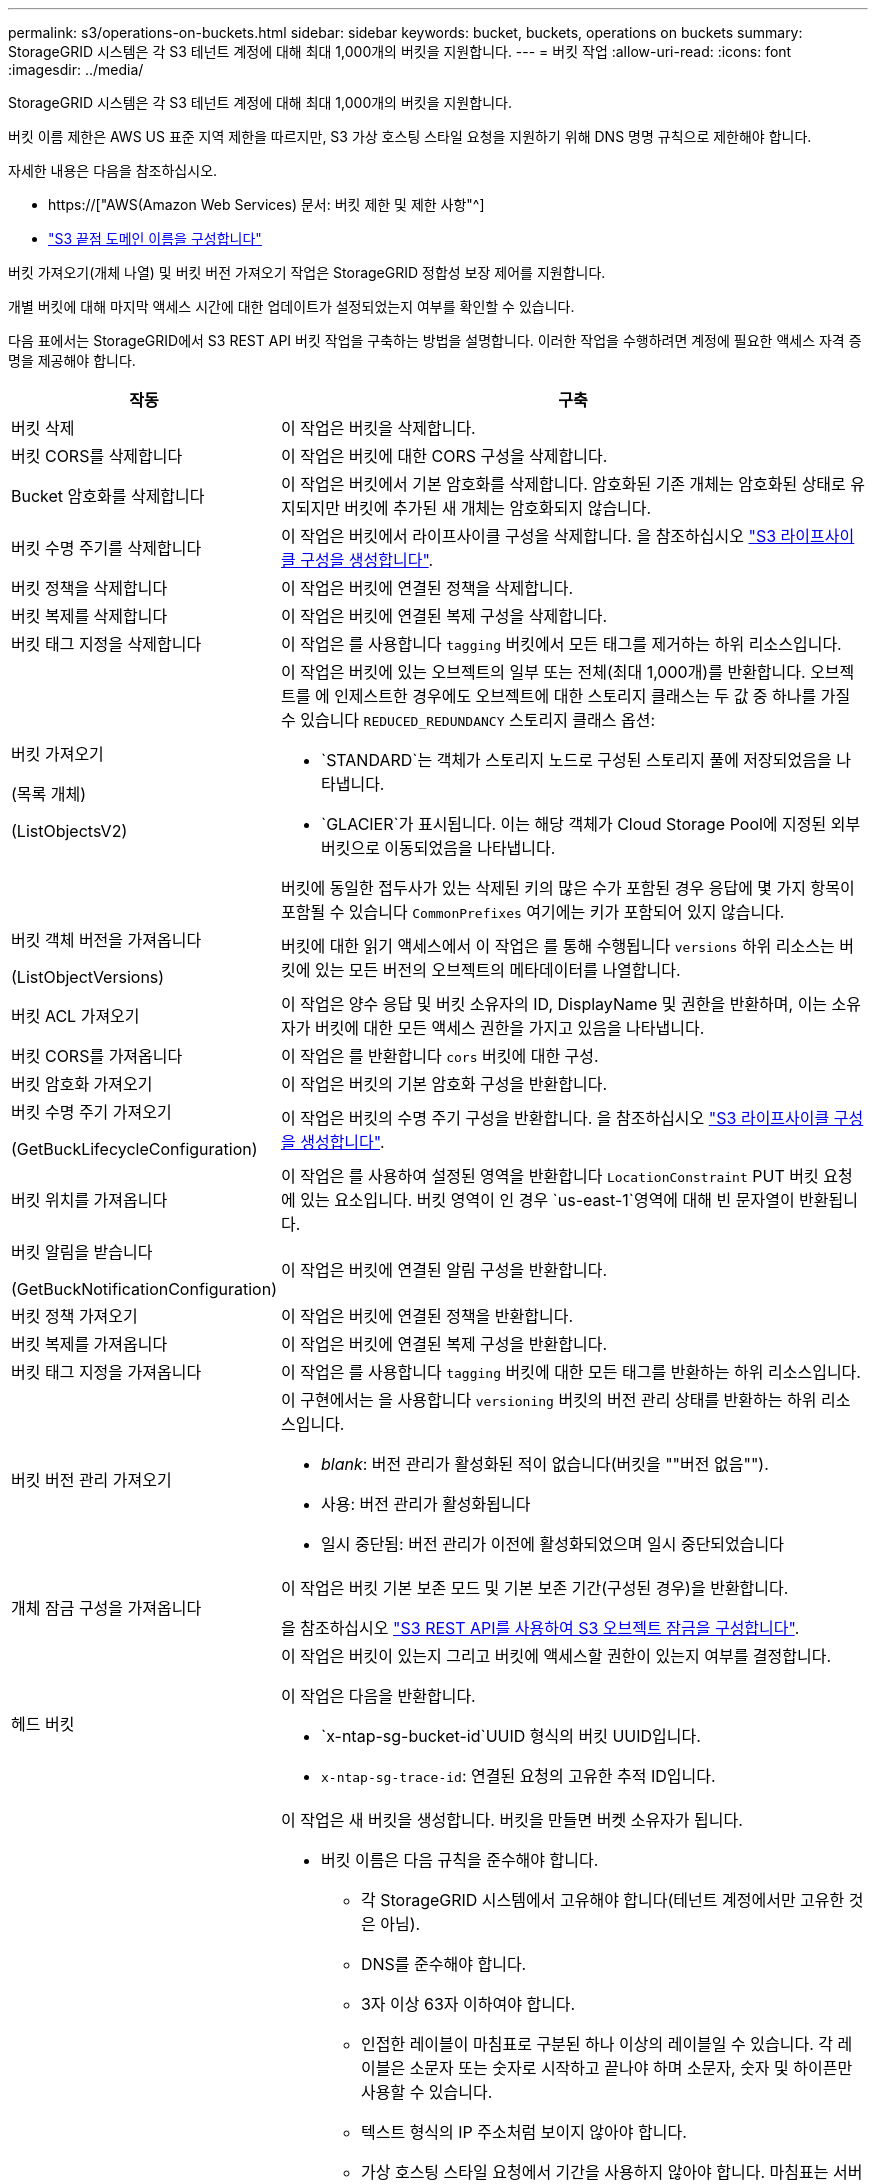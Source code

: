 ---
permalink: s3/operations-on-buckets.html 
sidebar: sidebar 
keywords: bucket, buckets, operations on buckets 
summary: StorageGRID 시스템은 각 S3 테넌트 계정에 대해 최대 1,000개의 버킷을 지원합니다. 
---
= 버킷 작업
:allow-uri-read: 
:icons: font
:imagesdir: ../media/


[role="lead"]
StorageGRID 시스템은 각 S3 테넌트 계정에 대해 최대 1,000개의 버킷을 지원합니다.

버킷 이름 제한은 AWS US 표준 지역 제한을 따르지만, S3 가상 호스팅 스타일 요청을 지원하기 위해 DNS 명명 규칙으로 제한해야 합니다.

자세한 내용은 다음을 참조하십시오.

* https://["AWS(Amazon Web Services) 문서: 버킷 제한 및 제한 사항"^]
* link:../admin/configuring-s3-api-endpoint-domain-names.html["S3 끝점 도메인 이름을 구성합니다"]


버킷 가져오기(개체 나열) 및 버킷 버전 가져오기 작업은 StorageGRID 정합성 보장 제어를 지원합니다.

개별 버킷에 대해 마지막 액세스 시간에 대한 업데이트가 설정되었는지 여부를 확인할 수 있습니다.

다음 표에서는 StorageGRID에서 S3 REST API 버킷 작업을 구축하는 방법을 설명합니다. 이러한 작업을 수행하려면 계정에 필요한 액세스 자격 증명을 제공해야 합니다.

[cols="1a,3a"]
|===
| 작동 | 구축 


 a| 
버킷 삭제
 a| 
이 작업은 버킷을 삭제합니다.



 a| 
버킷 CORS를 삭제합니다
 a| 
이 작업은 버킷에 대한 CORS 구성을 삭제합니다.



 a| 
Bucket 암호화를 삭제합니다
 a| 
이 작업은 버킷에서 기본 암호화를 삭제합니다. 암호화된 기존 개체는 암호화된 상태로 유지되지만 버킷에 추가된 새 개체는 암호화되지 않습니다.



 a| 
버킷 수명 주기를 삭제합니다
 a| 
이 작업은 버킷에서 라이프사이클 구성을 삭제합니다. 을 참조하십시오 link:create-s3-lifecycle-configuration.html["S3 라이프사이클 구성을 생성합니다"].



 a| 
버킷 정책을 삭제합니다
 a| 
이 작업은 버킷에 연결된 정책을 삭제합니다.



 a| 
버킷 복제를 삭제합니다
 a| 
이 작업은 버킷에 연결된 복제 구성을 삭제합니다.



 a| 
버킷 태그 지정을 삭제합니다
 a| 
이 작업은 를 사용합니다 `tagging` 버킷에서 모든 태그를 제거하는 하위 리소스입니다.



 a| 
버킷 가져오기

(목록 개체)

(ListObjectsV2)
 a| 
이 작업은 버킷에 있는 오브젝트의 일부 또는 전체(최대 1,000개)를 반환합니다. 오브젝트를 에 인제스트한 경우에도 오브젝트에 대한 스토리지 클래스는 두 값 중 하나를 가질 수 있습니다 `REDUCED_REDUNDANCY` 스토리지 클래스 옵션:

* `STANDARD`는 객체가 스토리지 노드로 구성된 스토리지 풀에 저장되었음을 나타냅니다.
* `GLACIER`가 표시됩니다. 이는 해당 객체가 Cloud Storage Pool에 지정된 외부 버킷으로 이동되었음을 나타냅니다.


버킷에 동일한 접두사가 있는 삭제된 키의 많은 수가 포함된 경우 응답에 몇 가지 항목이 포함될 수 있습니다 `CommonPrefixes` 여기에는 키가 포함되어 있지 않습니다.



 a| 
버킷 객체 버전을 가져옵니다

(ListObjectVersions)
 a| 
버킷에 대한 읽기 액세스에서 이 작업은 를 통해 수행됩니다 `versions` 하위 리소스는 버킷에 있는 모든 버전의 오브젝트의 메타데이터를 나열합니다.



 a| 
버킷 ACL 가져오기
 a| 
이 작업은 양수 응답 및 버킷 소유자의 ID, DisplayName 및 권한을 반환하며, 이는 소유자가 버킷에 대한 모든 액세스 권한을 가지고 있음을 나타냅니다.



 a| 
버킷 CORS를 가져옵니다
 a| 
이 작업은 를 반환합니다 `cors` 버킷에 대한 구성.



 a| 
버킷 암호화 가져오기
 a| 
이 작업은 버킷의 기본 암호화 구성을 반환합니다.



 a| 
버킷 수명 주기 가져오기

(GetBuckLifecycleConfiguration)
 a| 
이 작업은 버킷의 수명 주기 구성을 반환합니다. 을 참조하십시오 link:create-s3-lifecycle-configuration.html["S3 라이프사이클 구성을 생성합니다"].



 a| 
버킷 위치를 가져옵니다
 a| 
이 작업은 를 사용하여 설정된 영역을 반환합니다 `LocationConstraint` PUT 버킷 요청에 있는 요소입니다. 버킷 영역이 인 경우 `us-east-1`영역에 대해 빈 문자열이 반환됩니다.



 a| 
버킷 알림을 받습니다

(GetBuckNotificationConfiguration)
 a| 
이 작업은 버킷에 연결된 알림 구성을 반환합니다.



 a| 
버킷 정책 가져오기
 a| 
이 작업은 버킷에 연결된 정책을 반환합니다.



 a| 
버킷 복제를 가져옵니다
 a| 
이 작업은 버킷에 연결된 복제 구성을 반환합니다.



 a| 
버킷 태그 지정을 가져옵니다
 a| 
이 작업은 를 사용합니다 `tagging` 버킷에 대한 모든 태그를 반환하는 하위 리소스입니다.



 a| 
버킷 버전 관리 가져오기
 a| 
이 구현에서는 을 사용합니다 `versioning` 버킷의 버전 관리 상태를 반환하는 하위 리소스입니다.

* _blank_: 버전 관리가 활성화된 적이 없습니다(버킷을 ""버전 없음"").
* 사용: 버전 관리가 활성화됩니다
* 일시 중단됨: 버전 관리가 이전에 활성화되었으며 일시 중단되었습니다




 a| 
개체 잠금 구성을 가져옵니다
 a| 
이 작업은 버킷 기본 보존 모드 및 기본 보존 기간(구성된 경우)을 반환합니다.

을 참조하십시오 link:../s3/use-s3-api-for-s3-object-lock.html["S3 REST API를 사용하여 S3 오브젝트 잠금을 구성합니다"].



 a| 
헤드 버킷
 a| 
이 작업은 버킷이 있는지 그리고 버킷에 액세스할 권한이 있는지 여부를 결정합니다.

이 작업은 다음을 반환합니다.

* `x-ntap-sg-bucket-id`UUID 형식의 버킷 UUID입니다.
* `x-ntap-sg-trace-id`: 연결된 요청의 고유한 추적 ID입니다.




 a| 
버킷 을 놓습니다
 a| 
이 작업은 새 버킷을 생성합니다. 버킷을 만들면 버켓 소유자가 됩니다.

* 버킷 이름은 다음 규칙을 준수해야 합니다.
+
** 각 StorageGRID 시스템에서 고유해야 합니다(테넌트 계정에서만 고유한 것은 아님).
** DNS를 준수해야 합니다.
** 3자 이상 63자 이하여야 합니다.
** 인접한 레이블이 마침표로 구분된 하나 이상의 레이블일 수 있습니다. 각 레이블은 소문자 또는 숫자로 시작하고 끝나야 하며 소문자, 숫자 및 하이픈만 사용할 수 있습니다.
** 텍스트 형식의 IP 주소처럼 보이지 않아야 합니다.
** 가상 호스팅 스타일 요청에서 기간을 사용하지 않아야 합니다. 마침표는 서버 와일드카드 인증서 확인에 문제를 일으킬 수 있습니다.


* 기본적으로 버킷은 에서 생성됩니다 `us-east-1` 지역. 그러나 을 사용할 수 있습니다 `LocationConstraint` 다른 영역을 지정할 요청 본문의 요청 요소입니다. 를 사용할 때 `LocationConstraint` 요소, 그리드 관리자 또는 그리드 관리 API를 사용하여 정의된 영역의 정확한 이름을 지정해야 합니다. 사용할 지역 이름을 모르는 경우 시스템 관리자에게 문의하십시오.
+
* 참고 *: PUT 버킷 요청이 StorageGRID에 정의되지 않은 지역을 사용하는 경우 오류가 발생합니다.

* 을 포함할 수 있습니다 `x-amz-bucket-object-lock-enabled` S3 오브젝트 잠금이 활성화된 버킷을 생성하도록 헤더를 요청합니다. 을 참조하십시오 link:../s3/use-s3-api-for-s3-object-lock.html["S3 REST API를 사용하여 S3 오브젝트 잠금을 구성합니다"].
+
버킷을 생성할 때 S3 오브젝트 잠금을 활성화해야 합니다. 버킷을 생성한 후에는 S3 오브젝트 잠금을 추가하거나 비활성화할 수 없습니다. S3 오브젝트 잠금에는 버킷 버전 관리가 필요하며, 이 버전은 버킷을 생성할 때 자동으로 활성화됩니다.





 a| 
버킷 CORS를 넣습니다
 a| 
이 작업은 버킷이 오리진 간 요청을 처리할 수 있도록 버킷에 대한 CORS 구성을 설정합니다. CORS(Cross-origin Resource Sharing)는 한 도메인의 클라이언트 웹 애플리케이션이 다른 도메인의 리소스에 액세스할 수 있도록 하는 보안 메커니즘입니다. 예를 들어, 이라는 S3 버킷을 사용한다고 가정합니다 `images` 그래픽을 저장합니다. 에 대한 CORS 구성을 설정합니다 `images` 버킷을 사용하면 버켓의 이미지를 웹 사이트에 표시할 수 있습니다 `+http://www.example.com+`.



 a| 
Bucket 암호화를 적용합니다
 a| 
이 작업은 기존 버킷의 기본 암호화 상태를 설정합니다. 버킷 수준 암호화가 활성화된 경우 버킷에 추가된 모든 새 오브젝트는 암호화됩니다. StorageGRID는 StorageGRID 관리 키로 서버 측 암호화를 지원합니다. 서버 측 암호화 구성 규칙을 지정할 때 를 설정합니다 `SSEAlgorithm` 매개 변수 대상 `AES256`를 사용하지 마십시오 `KMSMasterKeyID` 매개 변수.

객체 업로드 요청이 이미 암호화를 지정한 경우(즉, 요청에 가 포함된 경우) 버킷 기본 암호화 구성은 무시됩니다 `x-amz-server-side-encryption-*` 요청 헤더 참조).



 a| 
버킷 수명 주기를 놓습니다

(PutBucketLifecycleConfiguration)
 a| 
이 작업은 버킷에 대한 새 수명 주기 구성을 생성하거나 기존 수명 주기 구성을 대체합니다. StorageGRID는 수명 주기 구성에서 최대 1,000개의 수명 주기 규칙을 지원합니다. 각 규칙에는 다음 XML 요소가 포함될 수 있습니다.

* 만료(일, 날짜)
* NoncurrentVersionExpiration(NoncurrentDays)
* 필터(접두사, 태그)
* 상태
* ID입니다


StorageGRID는 다음 작업을 지원하지 않습니다.

* AbortIncompleteMultipartUpload를 중단합니다
* ExpiredObjectDeleteMarker 를 참조하십시오
* 전환


을 참조하십시오 link:create-s3-lifecycle-configuration.html["S3 라이프사이클 구성을 생성합니다"]. 버킷 수명 주기의 만료 작업이 ILM 배치 지침과 상호 작용하는 방법을 이해하려면 을 참조하십시오 link:../ilm/how-ilm-operates-throughout-objects-life.html["ILM이 개체 수명 전반에 걸쳐 작동하는 방식"].

* 참고 *: 버킷 수명 주기 구성은 S3 오브젝트 잠금이 활성화된 버킷과 함께 사용할 수 있지만 레거시 준수 버킷에서는 버킷 수명 주기 구성이 지원되지 않습니다.



 a| 
버킷 통지를 보냅니다

(PutBuckNotificationConfiguration)
 a| 
이 작업은 요청 본문에 포함된 알림 구성 XML을 사용하여 버킷에 대한 알림을 구성합니다. 다음과 같은 구현 세부 사항에 유의해야 합니다.

* StorageGRID는 SNS(Simple Notification Service) 항목을 대상으로 지원합니다. SQS(Simple Queue Service) 또는 Amazon Lambda 엔드포인트는 지원되지 않습니다.
* 알림 대상은 StorageGRID 엔드포인트의 URN으로 지정해야 합니다. 테넌트 관리자 또는 테넌트 관리 API를 사용하여 엔드포인트를 생성할 수 있습니다.
+
알림 설정을 성공적으로 하려면 끝점이 있어야 합니다. 끝점이 없는 경우, 를 클릭합니다 `400 Bad Request` 코드와 함께 오류가 반환됩니다 `InvalidArgument`.

* 다음 이벤트 유형에 대한 알림을 구성할 수 없습니다. 이러한 이벤트 유형은 * 지원되지 않습니다 *.
+
** `s3:ReducedRedundancyLostObject`
** `s3:ObjectRestore:Completed`


* StorageGRID에서 보낸 이벤트 알림은 다음 목록에 표시된 것처럼 일부 키를 포함하지 않고 다른 키에 대해 특정 값을 사용한다는 점을 제외하고 표준 JSON 형식을 사용합니다.
+
** * eventSource * 를 선택합니다
+
`sgws:s3`

** * awsRegion *
+
포함되지 않음

** x-amz-id-2 *
+
포함되지 않음

** * 표시 *
+
`urn:sgws:s3:::bucket_name`







 a| 
버킷 정책을 적용합니다
 a| 
이 작업은 버킷에 연결된 정책을 설정합니다.



 a| 
버킷 복제를 배치합니다
 a| 
이 작업은 를 구성합니다 link:../tenant/understanding-cloudmirror-replication-service.html["StorageGRID CloudMirror 복제"] 요청 본문에 제공된 복제 구성 XML을 사용하는 버킷의 경우 CloudMirror 복제의 경우 다음과 같은 구축 세부 정보를 알고 있어야 합니다.

* StorageGRID는 복제 구성의 V1만 지원합니다. 즉, StorageGRID는 의 사용을 지원하지 않습니다 `Filter` 규칙에 대한 요소로, 개체 버전 삭제에 대한 V1 규칙을 따릅니다. 자세한 내용은 를 참조하십시오 https://["복제 구성에 대한 Amazon S3 문서"^].
* 버킷 복제는 버전 관리되거나 버전이 지정되지 않은 버킷에서 구성할 수 있습니다.
* 복제 구성 XML의 각 규칙에서 다른 대상 버킷을 지정할 수 있습니다. 소스 버킷은 둘 이상의 대상 버킷에 복제할 수 있습니다.
* 대상 버킷은 테넌트 관리자 또는 테넌트 관리 API에 지정된 StorageGRID 엔드포인트의 URN으로 지정해야 합니다. 을 참조하십시오 link:../tenant/configuring-cloudmirror-replication.html["CloudMirror 복제를 구성합니다"].
+
복제 구성이 성공하려면 엔드포인트가 있어야 합니다. 엔드포인트가 없으면 요청이 로 실패합니다 `400 Bad Request`. 오류 메시지는 다음과 같습니다. `Unable to save the replication policy. The specified endpoint URN does not exist: _URN_.`

* 을 지정할 필요가 없습니다 `Role` 구성 XML에서. 이 값은 StorageGRID에서 사용되지 않으며 제출될 경우 무시됩니다.
* 구성 XML에서 스토리지 클래스를 생략하면 StorageGRID에서 를 사용합니다 `STANDARD` 기본적으로 스토리지 클래스입니다.
* 소스 버킷에서 객체를 삭제하거나 소스 버킷 자체를 삭제하는 경우 지역 간 복제 동작은 다음과 같습니다.
+
** 복제되기 전에 오브젝트 또는 버킷을 삭제하면 객체/버킷이 복제되지 않으므로 사용자에게 통지되지 않습니다.
** 복제된 후 오브젝트 또는 버킷을 삭제하면 StorageGRID는 지역 간 복제 V1에 대한 표준 Amazon S3 삭제 동작을 따릅니다.






 a| 
Bucket 태그 달기
 a| 
이 작업은 를 사용합니다 `tagging` 하위 리소스로서 버킷에 대한 태그 집합을 추가하거나 업데이트합니다. 버킷 태그를 추가할 때 다음과 같은 제한 사항을 숙지하십시오.

* StorageGRID 및 Amazon S3 모두 각 버킷당 최대 50개의 태그를 지원합니다.
* 버킷과 연결된 태그에는 고유한 태그 키가 있어야 합니다. 태그 키의 길이는 최대 128자의 유니코드 문자일 수 있습니다.
* 태그 값의 길이는 최대 256자의 유니코드 문자일 수 있습니다.
* 키와 값은 대/소문자를 구분합니다.




 a| 
버킷 버전 관리
 a| 
이 구현에서는 을 사용합니다 `versioning` 기존 버킷의 버전 관리 상태를 설정하는 하위 리소스입니다. 다음 값 중 하나를 사용하여 버전 관리 상태를 설정할 수 있습니다.

* Enabled(사용): 버킷의 오브젝트에 대한 버전 관리를 활성화합니다. 버킷에 추가된 모든 오브젝트는 고유한 버전 ID를 받습니다.
* Suspended(일시 중지됨): 버킷의 오브젝트에 대한 버전 관리를 비활성화합니다. 버킷에 추가된 모든 오브젝트는 버전 ID를 수신합니다 `null`.




 a| 
개체 잠금 구성을 배치합니다
 a| 
이 작업은 버킷 기본 보존 모드 및 기본 보존 기간을 구성하거나 제거합니다.

기본 보존 기간이 수정되면 기존 개체 버전의 보존 기한은 그대로 유지되며 새 기본 보존 기간을 사용하여 다시 계산되지 않습니다.

을 참조하십시오 link:../s3/use-s3-api-for-s3-object-lock.html["S3 REST API를 사용하여 S3 오브젝트 잠금을 구성합니다"] 을 참조하십시오.

|===
.관련 정보
link:consistency-controls.html["일관성 제어"]

link:get-bucket-last-access-time-request.html["버킷 최종 액세스 시간 가져오기"]

link:bucket-and-group-access-policies.html["버킷 및 그룹 액세스 정책을 사용합니다"]

link:s3-operations-tracked-in-audit-logs.html["S3 작업이 감사 로그에서 추적되었습니다"]
